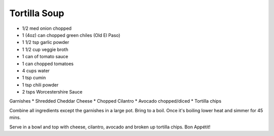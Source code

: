 Tortilla Soup
-------------

* 1/2 med onion chopped
* 1 (4oz) can chopped green chiles (Old El Paso)
* 1 1/2 tsp garlic powder
* 1 1/2 cup veggie broth
* 1 can of tomato sauce
* 1 can chopped tomatoes
* 4 cups water
* 1 tsp cumin
* 1 tsp chili powder
* 2 tsps Worcestershire Sauce

Garnishes
* Shredded Cheddar Cheese
* Chopped Cilantro
* Avocado chopped/diced
* Tortilla chips

Combine all ingredients except the garnishes in a large pot. Bring to a boil.
Once it's boiling lower heat and simmer for 45 mins.

Serve in a bowl and top with cheese, cilantro, avocado and broken up tortilla chips. Bon Appétit!
